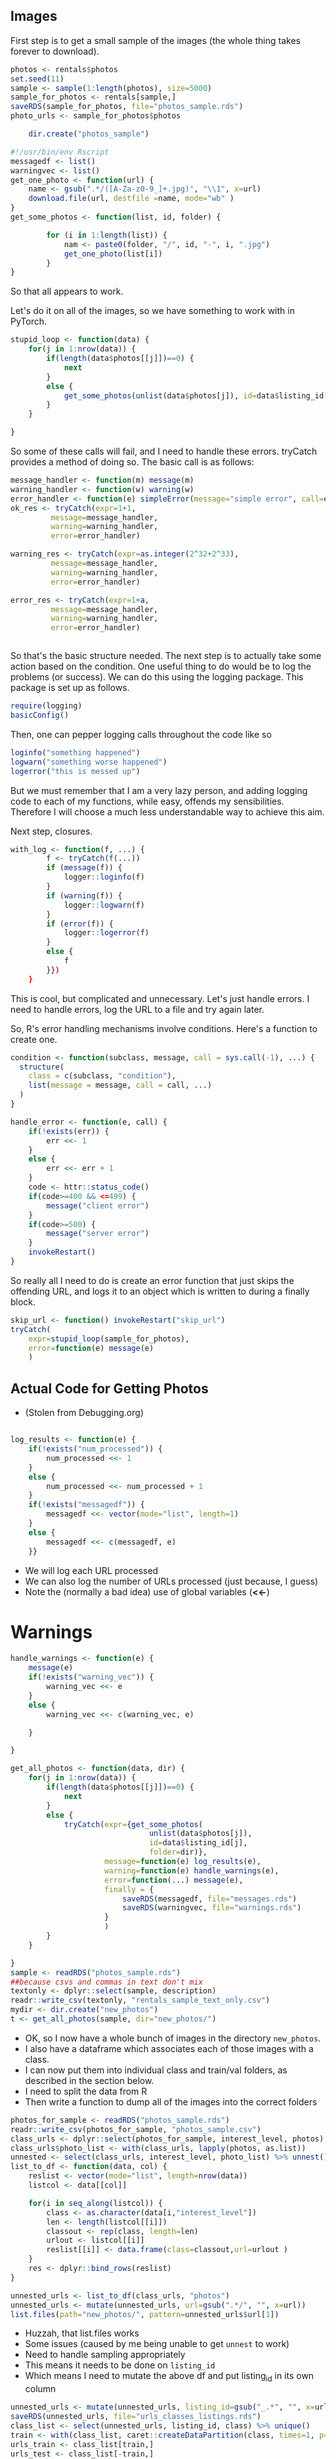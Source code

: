 #+PROPERTY: header-args:python :exports code :eval no
#+PROPERTY: header-args:R :exports code :eval no
** Images

First step is to get a small sample of the images (the whole thing takes forever to download).

#+BEGIN_SRC R :session :results none
photos <- rentals$photos
set.seed(11)
sample <- sample(1:length(photos), size=5000)
sample_for_photos <- rentals[sample,]
saveRDS(sample_for_photos, file="photos_sample.rds")
photo_urls <- sample_for_photos$photos

    dir.create("photos_sample")
#+END_SRC

#+BEGIN_SRC R :session :tangle get_photos.R
#!/usr/bin/env Rscript
messagedf <- list()
warningvec <- list()
get_one_photo <- function(url) {
    name <- gsub(".*/([A-Za-z0-9_]+.jpg)", "\\1", x=url)
    download.file(url, destfile =name, mode="wb" )
}
get_some_photos <- function(list, id, folder) {

        for (i in 1:length(list)) {
            nam <- paste0(folder, "/", id, "-", i, ".jpg")
            get_one_photo(list[i])
        }
}
#+END_SRC

#+RESULTS:

So that all appears to work.

Let's do it on all of the images, so we have something to work with in PyTorch.

#+BEGIN_SRC R :session :results none
stupid_loop <- function(data) {
    for(j in 1:nrow(data)) {
        if(length(data$photos[[j]])==0) {
            next
        }
        else {
            get_some_photos(unlist(data$photos[j]), id=data$listing_id[j], folder="photos_sample")
        }
    }

}
#+END_SRC

So some of these calls will fail, and I need to handle these errors.
tryCatch provides a method of doing so. The basic call is as follows:

#+BEGIN_SRC R :session :exports code
message_handler <- function(m) message(m)
warning_handler <- function(w) warning(w)
error_handler <- function(e) simpleError(message="simple error", call=e)
ok_res <- tryCatch(expr=1+1,
         message=message_handler,
         warning=warning_handler,
         error=error_handler)

warning_res <- tryCatch(expr=as.integer(2^32+2^33),
         message=message_handler,
         warning=warning_handler,
         error=error_handler)

error_res <- tryCatch(expr=1+a,
         message=message_handler,
         warning=warning_handler,
         error=error_handler)


#+END_SRC

So that's the basic structure needed.
The next step is to actually take some action based on the condition.
One useful thing to do would be to log the problems (or success).
We can do this using the logging package.
This package is set up as follows.
#+BEGIN_SRC R :session :results none
require(logging)
basicConfig()
#+END_SRC

Then, one can pepper logging calls throughout the code like so
#+BEGIN_SRC R :session
loginfo("something happened")
logwarn("something worse happened")
logerror("this is messed up")
#+END_SRC

But we must remember that I am a very lazy person, and adding logging code to each of my functions, while easy, offends my sensibilities. Therefore I will choose a much less understandable way to achieve this aim.

Next step, closures.

#+BEGIN_SRC R :session :results none
with_log <- function(f, ...) {
        f <- tryCatch(f(...))
        if (message(f)) {
            logger::loginfo(f)
        }
        if (warning(f)) {
            logger::logwarn(f)
        }
        if (error(f)) {
            logger::logerror(f)
        }
        else {
            f
        }})
    }

#+END_SRC

This is cool, but complicated and unnecessary. Let's just handle errors.
I need to handle errors, log the URL to a file and try again later.

So, R's error handling mechanisms involve conditions. Here's a function to create one.

#+BEGIN_SRC R :session
condition <- function(subclass, message, call = sys.call(-1), ...) {
  structure(
    class = c(subclass, "condition"),
    list(message = message, call = call, ...)
  )
}
#+END_SRC

#+RESULTS:

#+BEGIN_SRC R :session
handle_error <- function(e, call) {
    if(!exists(err)) {
        err <<- 1
    }
    else {
        err <<- err + 1
    }
    code <- httr::status_code()
    if(code>=400 && <=499) {
        message("client error")
    }
    if(code>=500) {
        message("server error")
    }
    invokeRestart()
}
#+END_SRC

So really all I need to do is create an error function that just skips the offending URL, and logs it to an object which is written to during a finally block.

#+BEGIN_SRC R :session
skip_url <- function() invokeRestart("skip_url")
tryCatch(
    expr=stupid_loop(sample_for_photos),
    error=function(e) message(e)
    )
#+END_SRC
** Actual Code for Getting Photos

- (Stolen from Debugging.org)
#+BEGIN_SRC R :session :results none :tangle get_photos.R

log_results <- function(e) {
    if(!exists("num_processed")) {
        num_processed <<- 1
    }
    else {
        num_processed <<- num_processed + 1
    }
    if(!exists("messagedf")) {
        messagedf <<- vector(mode="list", length=1)
    }
    else {
        messagedf <<- c(messagedf, e)
    }}
#+END_SRC
- We will log each URL processed
- We can also log the number of URLs processed (just because, I guess)
- Note the (normally a bad idea) use of global variables (*<<-*)

* Warnings

#+BEGIN_SRC R :session :results none :exports code :tangle get_photos.R
handle_warnings <- function(e) {
    message(e)
    if(!exists("warning_vec")) {
        warning_vec <<- e
    }
    else {
        warning_vec <<- c(warning_vec, e)

    }

}
#+END_SRC



#+BEGIN_SRC R :session :tangle get_photos.R
get_all_photos <- function(data, dir) {
    for(j in 1:nrow(data)) {
        if(length(data$photos[[j]])==0) {
            next
        }
        else {
            tryCatch(expr={get_some_photos(
                               unlist(data$photos[j]),
                               id=data$listing_id[j],
                               folder=dir)},
                     message=function(e) log_results(e),
                     warning=function(e) handle_warnings(e),
                     error=function(...) message(e),
                     finally = {
                         saveRDS(messagedf, file="messages.rds")
                         saveRDS(warningvec, file="warnings.rds")
                     }
                     )
        }
    }

}
sample <- readRDS("photos_sample.rds")
##because csvs and commas in text don't mix
textonly <- dplyr::select(sample, description)
readr::write_csv(textonly, "rentals_sample_text_only.csv")
mydir <- dir.create("new_photos")
t <- get_all_photos(sample, dir="new_photos/")
#+END_SRC

#+RESULTS:

- OK, so I now have a whole bunch of images in the directory ~new_photos~.
- I also have a dataframe which associates each of those images with a class.
- I can now put them into individual class and train/val folders, as described in the section below.
- I need to split the data from R
- Then write a function to dump all of the images into the correct folders

#+BEGIN_SRC R :session :results none
photos_for_sample <- readRDS("photos_sample.rds")
readr::write_csv(photos_for_sample, "photos_sample.csv")
class_urls <- dplyr::select(photos_for_sample, interest_level, photos)
class_urls$photo_list <- with(class_urls, lapply(photos, as.list))
unnested <- select(class_urls, interest_level, photo_list) %>% unnest()
list_to_df <- function(data, col) {
    reslist <- vector(mode="list", length=nrow(data))
    listcol <- data[[col]]

    for(i in seq_along(listcol)) {
        class <- as.character(data[i,"interest_level"])
        len <- length(listcol[[i]])
        classout <- rep(class, length=len)
        urlout <- listcol[[i]]
        reslist[[i]] <- data.frame(class=classout,url=urlout )
    }
    res <- dplyr::bind_rows(reslist)
}

unnested_urls <- list_to_df(class_urls, "photos")
unnested_urls <- mutate(unnested_urls, url=gsub(".*/", "", x=url))
list.files(path="new_photos/", pattern=unnested_urls$url[1])
#+END_SRC

- Huzzah, that list.files works
- Some issues (caused by me being unable to get ~unnest~ to work)
- Need to handle sampling appropriately
- This means it needs to be done on ~listing_id~
- Which means I need to mutate the above df and put listing_id in its own column

#+BEGIN_SRC R :session :results none
unnested_urls <- mutate(unnested_urls, listing_id=gsub("_.*", "", x=url))
saveRDS(unnested_urls, file="urls_classes_listings.rds")
class_list <- select(unnested_urls, listing_id, class) %>% unique()
train <- with(class_list, caret::createDataPartition(class, times=1, p=0.7, list=FALSE))
urls_train <- class_list[train,]
urls_test <- class_list[-train,]

unnested_train <- merge(unnested_urls, urls_train, by=c("class", "listing_id"))
unnested_train$split <- "train"
unnested_test <- merge(unnested_urls, urls_test, by=c("class", "listing_id"))
unnested_test$split <- "val"
saveRDS(unnested_train, file="train_urls.rds")
saveRDS(unnested_test, file="test_urls.rds")
#+END_SRC

- So we now have a datafrmae containing the right names for files, along with classes and listings
- The next step is to use file.copy/rename to move these to the appropriate folders
- These should be high/train and high/val etc

#+BEGIN_SRC R :session :results none
dir.create("new_photos/high")
dir.create("new_photos/high/train")
dir.create("new_photos/high/val")

dir.create("new_photos/med")
dir.create("new_photos/med/train")
dir.create("new_photos/med/val")

dir.create("new_photos/low")
dir.create("new_photos/low/train")
dir.create("new_photos/low/val")

move_photos_to_folder <- function(data) {
    classes <- with(data, unique(class))
    for (i in 1:length(classes)) {
        class_urls <- with(data, data[class==classes[i],])
        for (j in 1:nrow(class_urls)) {
            split <- class_urls$split[j]
            class <- classes[i]
            path <- paste0(class, "/", split, "/", class_urls$url[j])
            file.copy(from=class_urls$url[j], to=path)
        }


    }

}

#+END_SRC


#+BEGIN_SRC python :tangle move.py
import os
import os.path
import sys
import csv
import argparse
parser = argparse.ArgumentParser()
parser.add_argument("file")
parser.add_argument("directory")
args = parser.parse_args()
print(args.directory)
with open(args.file) as data:
    os.chdir(args.directory)
    myread = csv.reader(data, delimiter=',')
    next(myread, None) #skip header
    for row in myread:
        lev,listing,url,split = row
        destpath = "/".join([os.getcwd(),lev, split, url])
        srcpath = "/".join([os.getcwd(), url])
        if os.path.exists(srcpath):
            os.rename(src=srcpath, dst=destpath)
        else:
            print("It does not exists (in this directory)")
            pass


#+END_SRC


- Wow, that's a hell of a lot easier than it would have been with R.
- I also learned (a really small amount) about the ~argparse~ module, which I believe has a clone in R
- I should consider straight-up Python for a lot of this work in future


#+BEGIN_SRC python :tangle asteroid_test.py
import gym
env = gym.make('Asteroids-v0')
for i_episode in range(20):
    observation = env.reset()
    for t in range(100):
        env.render()
        print(observation)
        action = env.action_space.sample()
        observation, reward, done, info = env.step(action)
        if done:
            print("Episode finished after {} timesteps".format(t+1))
            break
#+END_SRC



#+BEGIN_SRC

#+END_SRC
* PyTorch

- So I managed to get around 10K worth of images.
- This is good enough to start testing with.
- I plan to use PyTorch, as it appears to work with my GPU and because I liked Torch's syntax.

#+BEGIN_SRC python :session
import torch as th
import torchvision as tv
#+END_SRC
- This works, indicating that the packages are installed.

- Tensors are like ndarrays (which are like matrices)

- They can be used on GPUs to accelerate computation

#+BEGIN_SRC python :session
x = th.Tensor(5, 3)
print(x)
#+END_SRC

#+RESULTS:

- Random tensor

#+BEGIN_SRC python :session :results output
y = th.rand(5, 3)
print(y)
#+END_SRC

#+RESULTS:
:
: 0.7230  0.6188  0.2749
:  0.0346  0.8760  0.8594
:  0.3078  0.8875  0.3584
:  0.8441  0.3608  0.9202
:  0.1699  0.1945  0.2956
: [torch.FloatTensor of size 5x3]

#+BEGIN_SRC python :session :results output
print(y.size())

#+END_SRC

#+RESULTS:
: torch.Size([5, 3])

#+BEGIN_SRC python :session :results output
print(x+y)
#+END_SRC

#+RESULTS:
: -1.7168e+17  6.1880e-01  2.7489e-01
:  3.4601e-02  8.7604e-01  8.5941e-01
:  3.0783e-01  8.8750e-01  3.5845e-01
:  8.4413e-01  3.6083e-01  9.2018e-01
:  1.6988e-01  1.9452e-01  2.9561e-01
: [torch.FloatTensor of size 5x3]

#+BEGIN_SRC python :session :results output
print(th.add(x, y))
#+END_SRC

#+RESULTS:
: -1.7168e+17  6.1880e-01  2.7489e-01
:  3.4601e-02  8.7604e-01  8.5941e-01
:  3.0783e-01  8.8750e-01  3.5845e-01
:  8.4413e-01  3.6083e-01  9.2018e-01
:  1.6988e-01  1.9452e-01  2.9561e-01
: [torch.FloatTensor of size 5x3]

- We can assign an output tensor for the result
#+BEGIN_SRC python :session :results output
result = th.Tensor(5, 3)
th.add(x, y, out=result)
print(result)
#+END_SRC

#+RESULTS:
#+begin_example

-1.7168e+17  6.1880e-01  2.7489e-01
 3.4601e-02  8.7604e-01  8.5941e-01
 3.0783e-01  8.8750e-01  3.5845e-01
 8.4413e-01  3.6083e-01  9.2018e-01
 1.6988e-01  1.9452e-01  2.9561e-01
[torch.FloatTensor of size 5x3]
-1.7168e+17  6.1880e-01  2.7489e-01
 3.4601e-02  8.7604e-01  8.5941e-01
 3.0783e-01  8.8750e-01  3.5845e-01
 8.4413e-01  3.6083e-01  9.2018e-01
 1.6988e-01  1.9452e-01  2.9561e-01
[torch.FloatTensor of size 5x3]
#+end_example

We can also do in-place addition

#+BEGIN_SRC python :session :results output
y.add_(x)
print(y)
#+END_SRC

#+RESULTS:
#+begin_example
-1.7168e+17  6.1880e-01  2.7489e-01
 3.4601e-02  8.7604e-01  8.5941e-01
 3.0783e-01  8.8750e-01  3.5845e-01
 8.4413e-01  3.6083e-01  9.2018e-01
 1.6988e-01  1.9452e-01  2.9561e-01
[torch.FloatTensor of size 5x3]
-1.7168e+17  6.1880e-01  2.7489e-01
 3.4601e-02  8.7604e-01  8.5941e-01
 3.0783e-01  8.8750e-01  3.5845e-01
 8.4413e-01  3.6083e-01  9.2018e-01
 1.6988e-01  1.9452e-01  2.9561e-01
[torch.FloatTensor of size 5x3]
#+end_example

- In place ops are designated with an underscore.

- Standard numpy indexing

#+BEGIN_SRC python :session :results output
print(x[:,1])
#+END_SRC

#+RESULTS:
: 1.00000e-41 *
:   4.5736
:   0.0000
:   0.0000
:   0.0067
:   0.0000
: [torch.FloatTensor of size 5]

- Not 1-indexed, which confused me for a little while.

*** Converting To and From Numpy

#+BEGIN_SRC python :session :results output
a = th.ones(5)
print(a)
#+END_SRC

#+RESULTS:
:
: 1
:  1
:  1
:  1
:  1
: [torch.FloatTensor of size 5]

: o

#+BEGIN_SRC python :session :results output
b = a.numpy()
print(b)
#+END_SRC

#+RESULTS:
:
: [ 1.  1.  1.  1.  1.]

#+BEGIN_SRC python :session
import numpy as np
a = np.ones(5)
b = th.from_numpy(a)
np.add(a, 1, out=a)
print(a)
print(b)
#+END_SRC

#+RESULTS:
| 2 | 2 | 2 | 2 | 2 |

*** Cuda Tensors

#+BEGIN_SRC python :session :results output
if th.cuda.is_available():
    x = x.cuda()
    y = y.cuda()
    x + y
#+END_SRC

#+RESULTS:

- I need to log in again to activate nvidia.
- This can be toggled using the following command

#+BEGIN_SRC sh :eval false
sudo nvidia-settings
#+END_SRC

** Autograd

#+BEGIN_SRC python :session
from torch.autograd import Variable
x = Variable(th.ones(2, 2), requires_grad=True)
#+END_SRC

#+RESULTS:

#+BEGIN_SRC python :session :results output
y = x + 2
print(y)
#+END_SRC

#+RESULTS:
:
: Variable containing:
:  3  3
:  3  3
: [torch.FloatTensor of size 2x2]

- *y* has a creator because it was created by an operation
#+BEGIN_SRC python :session :results output
print(y.creator)
#+END_SRC

#+RESULTS:
: <torch.autograd._functions.basic_ops.AddConstant object at 0x7f7eb12ed4c8>

#+BEGIN_SRC python :session
z = y * y * 3
out = z.mean()
print(z, out)
#+END_SRC

#+RESULTS:
: Variable containing:
:  27  27
:  27  27
: [torch.FloatTensor of size 2x2]

#+BEGIN_SRC python :session
out.backward(retain_variables=True)
#+END_SRC

#+RESULTS:

#+BEGIN_SRC python :session :results output
x = th.randn(3)
x = Variable(x, requires_grad=True)
y = x * 2
while y.data.norm() < 1000:
    y = y * 2

print(y)
#+END_SRC

#+RESULTS:
:
: >>> >>> ... ... >>> Variable containing:
: -1079.9720
:  -240.9234
:  -451.8607
: [torch.FloatTensor of size 3]

#+BEGIN_SRC python :session :results output
gradients = th.FloatTensor([0.1, 1.0, 0.0001])
y.backward(gradients)
print(x.grad)
#+END_SRC

#+RESULTS:
:
: >>> Variable containing:
:   51.2000
:  512.0000
:    0.0512
: [torch.FloatTensor of size 3]


#+BEGIN_SRC python :session :tangle net.py
import torch
from torch.autograd import Variable
import torch.nn as nn
import torch.nn.functional as F

class Net(nn.Module):


    def __init__(self):
        super(Net, self).__init__()
        #1 input channel, 6 output channels, 5*5 square convolution
        self.conv1 = nn.Conv2d(1, 6, 5)
        self.conv2 = nn.Conv2d(6, 16, 5)
        self.fc1 = nn.Linear(16*5*5, 120)
        self.fc2 = nn.Linear(120, 84)
        self.fc3 = nn.Linear(84, 10)


    def forward(self, x):
        #max pool over (2, 2) window
        x = F.max_pool2d(F.relu(self.conv1(x)), (2, 2))
        #if square mat then only specify a single number
        x = F.max_pool2d(F.relu(self.conv2(x)), 2)
        x = x.view(-1, self.num_flat_features(x))
        x = F.relu(self.fc1(x))
        x = F.relu(self.fc2(x))
        x = self.fc3(x)
        return x

    def num_flat_features(self, x):
        size = x.size()[1:] #everything except the batch dimension
        num_features = 1
        for s in size:
            num_features *= s
        return num_features


net = Net()
print(net)
#+END_SRC

#+RESULTS:

We can return the learnable parameters using the following

#+BEGIN_SRC python :session :results output
params = list(net.parameters())
print(len(params))
print(params[0].size())

#+END_SRC

#+RESULTS:
:
: 10
: torch.Size([6, 1, 5, 5])

- We input an autograd.Variable to forward, and it returns the same

#+BEGIN_SRC python :session :results output :tangle net.py
input = Variable(torch.randn(1, 1, 32, 32))
out = net(input)
print(out)
#+END_SRC

#+RESULTS:
#+begin_example

Traceback (most recent call last):
  File "<stdin>", line 1, in <module>
  File "/usr/local/lib/python3.5/dist-packages/torch/nn/modules/module.py", line 202, in __call__
    result = self.forward(*input, **kwargs)
  File "/usr/local/lib/python3.5/dist-packages/torch/nn/modules/module.py", line 65, in forward
    raise NotImplementedError
NotImplementedError
Traceback (most recent call last):
  File "<stdin>", line 1, in <module>
NameError: name 'out' is not defined
#+end_example


- This is not working, let's try some test code to see if that works.

#+BEGIN_SRC python :session :tangle test.py
import torch
import torch.nn.functional as nn
import torch.autograd as autograd
import torch.optim as optim
import numpy as np
from torch.autograd import Variable


mnist = input_data.read_data_sets('../MNIST_data', one_hot=True)
mb_size = 64
Z_dim = 100
X_dim = mnist.train.images.shape[1]
y_dim = mnist.train.labels.shape[1]
h_dim = 128
lr = 1e-3


#+END_SRC

#+RESULTS:

#+BEGIN_SRC python :session :tangle testnet.py
from __future__ import print_function
import argparse
import torch
import torch.nn as nn
import torch.nn.functional as F
import torch.optim as optim
from torchvision import datasets, transforms
from torch.autograd import Variable
class Net(nn.Module):
    def __init__(self):
        super(Net, self).__init__()
        self.conv1 = nn.Conv2d(1, 10, kernel_size=5)
        self.conv2 = nn.Conv2d(10, 20, kernel_size=5)
        self.conv2_drop = nn.Dropout2d()
        self.fc1 = nn.Linear(320, 50)
        self.fc2 = nn.Linear(50, 10)

    def forward(self, x):
        x = F.relu(F.max_pool2d(self.conv1(x), 2))
        x = F.relu(F.max_pool2d(self.conv2_drop(self.conv2(x)), 2))
        x = x.view(-1, 320)
        x = F.relu(self.fc1(x))
        x = F.dropout(x, training=self.training)
        x = self.fc2(x)
        return F.log_softmax(x)

mod = Net()
print(mod)

#+END_SRC

#+RESULTS:


- To zero out buffers and backprops, use the following:

#+BEGIN_SRC python :session :results output
net.zero_grad()
out.backward(torch.randn(1,10))
#+END_SRC

#+RESULTS:
:
: Traceback (most recent call last):
:   File "<stdin>", line 1, in <module>
: NameError: name 'out' is not defined

** Loss Functions

- Several different loss functions available.

#+BEGIN_SRC python :session :tangle net.py
output = net(input)
target = Variable(torch.range(1, 10))
criterion = nn.MSELoss()
loss = criterion(output, target)
print(loss)
#+END_SRC

next, we call loss.backward, and look at the bias gradients, before and after

#+BEGIN_SRC python :session :tangle net.py
net.zero_grad()
print("conv.bias.grad before backward")
print(net.conv1.bias.grad)
loss.backward()
print("conv.bias.grad after backward")
print(net.conv1.bias.grad)
#+END_SRC

** Updating Weights

- Simplest learning rule is called Stochastic Gradient Descent.

Can be implemented with the following code

#+BEGIN_SRC python :session :tangle net.py
learning_rate = 0.0001
for f in net.parameters():
    f.data.sub_(f.grad.data * learning_rate)
#+END_SRC

#+RESULTS:


There is a package available that includes lots of different optimisation methods.

#+BEGIN_SRC python :tangle net.py
import torch.optim as optim
optimiser = optim.SGD(net.parameters(), lr=0.01)

optimiser.zero_grad()
output = net(input)
loss = criterion(output, target)
loss.backward()
optimiser.step()
#+END_SRC

#+RESULTS:

** Policy Gradients for ATARI Pong

#+BEGIN_SRC python :tangle pg-pong.py
import numpy as np
import pickle as pickle
import gym

#hyperparameters
H = 200 #hidden neurons
batch_size = 10
learning_rate = 1e-4
gamma = 0.99 #discount factor for reward
decay_rate = 0.99 #decay factor for RMSprop leaky sum of grad^2
resume = False
render = False

D = 80 * 80 #input dim, 80x80 grid
if resume:
    model = pickle.load(open('save.p', 'rb'))
else:
    model = {}
    model['W1'] = np.random.randn(H, D)/ np.sqrt(D)
    model['W2'] = np.random.randn(H) / np.sqrt(H)

grad_buffer = {k : np.zeros_like(v) for k, v in model.items()}
rmsprop_cache = {k : np.zeros_like(v) for k,v in model.items()}

def sigmoid(x):
    return 1.0 / (1.0 + np.exp(-x))

def prepro(I):
    """prepro 210x160x3 uint8 frame into 6400 (80x80) 1d float vector"""
    I = I[35:195] #crop
    I = I[::2, ::2, 0] #downsample by factor of 2
    I[I == 144] = 0 #erase background
    I[ I == 109] = 0 #erase background type 2
    I[I != 0] = 1 #everything esle (paddles, ball) just set to 1
    return I.astype(np.float).ravel()

def discount_rewards(r):
    """Take a 1D float array of rewards and compute discounted rewards"""
    discounted_r = np.zeros_like(r)
    running_add = 0
    for t in reversed(range(0, r.size)):
        if r[t] != 0: running_add = 0 #reset the sum, since this was a game boundary
        running_add = running_add * gamma + r[t]
        discounted_r[t] = running_add
    return discounted_r

def policy_forward(x):
    h = np.dot(model['W1'], x)
    h[h<0] = 0 #ReLU
    logp = np.dot(model['W2'], h)
    p = sigmoid(logp)
    return p, h #return prob of taking action 2, and hidden state

def policy_backward(eph, epdlogp):
    """backward pass. (eph is array of intermediate hidden states)"""
    dW2 = np.dot(eph.T, epdlogp).ravel()
    dh = np.outer(epdlogp, model['W2'])
    dh[eph<=0] = 0 #backrpop relu
    dW1 = np.dot(dh.T, epx)
    return {'W1':dW1, 'W2':dW2}

env = gym.make('Pong-v0')
observation = env.reset()
prev_x = None
xs,hs,dlogps,drs = [], [], [], []
running_reward = None
reward_sum = 0
episode_number = 0
while True:
    if render: env.render()


    cur_x = prepro(observation)
    x = cur_x - prev_x if prev_x is not None else np.zeros(D)
    prev_x = cur_x
    #forward the policy network and sample an action from the returned probability
    aprob, h = policy_forward(x)
    action = 2 if np.random.uniform() < aprob else 3

    #record various intermediates for backprop later
    xs.append(x) #observation
    hs.append(h) #hidden state
    y = 1 if action == 2 else 0 # a fake label
    dlogps.append(y - aprob) #grad to encourage the action that was taken to be taken
    observation, reward, done, info = env.step(action)
    reward_sum += reward

    drs.append(reward)
    if done:
        episode_number +=1

        #stack together all inputs, hiddens gradients and rewards
        epx = np.vstack(xs)
        eph = np.vstack(hs)
        epdlogp = np.vstack(dlogps)
        epr = np.vstack(drs)
        xs,hs,dlogps,drs = [], [], [], []

        #computed discounted rewards backwards through time
        discounted_epr = discount_rewards(epr)
        #standardise to be unit normal
        discounted_epr -= np.mean(discounted_epr)
        discounted_epr /= np.std(discounted_epr)

        epdlogp *= discounted_epr
        grad = policy_backward(eph, epdlogp)
        for k in model: grad_buffer[k] += grad[k]

        #performs parameters update every batch_size
        if episode_number % batch_size == 0:
            for k,v in model.items():
                g = grad_buffer[k]
                rmsprop_cache[k] = decay_rate * rmsprop_cache[k] + (1 - decay_rate) * g**2
                model[k] += learning_rate * g / np.sqrt(rmsprop_cache[k] + 1e5)
                grad_buffer[k] = np.zeros_like(v)

        running_reward = reward_sum if running_reward is None else running_reward * 0.99 + reward_sum * 0.01
        print('resetting enb. episode reward total was %f. Running mean %f' % (reward_sum, running_reward))
        if episode_number % 100 == 0: pickle.dump(model, open('save.p', 'wb'))
        reward_sum = 0
        observation = env.reset()
        prev_x = None
    if reward !=0:
        print('ep %d: game finished, reward: %f' %
              (episode_number, reward))

#+END_SRC
** Datasets

- torchvision is the package used for this.

#+BEGIN_SRC python :tangle cifar10.py
import torch
import torchvision
import torchvision.transforms as transforms
#+END_SRC

#+RESULTS:

#+BEGIN_SRC python :tangle cifar10.py
transform = transforms.Compose(
    [transforms.ToTensor(),
     transforms.Normalize((0.5, 0.5, 0.5), (0.5, 0.5, 0.5))]

)

trainset = torchvision.datasets.CIFAR10(root='./data', train=True,
                                        download=True, transform=transform)

trainloader = torch.utils.data.DataLoader(trainset, batch_size=4,
                                          shuffle=True, num_workers=2)

testset = torchvision.datasets.CIFAR10(root='./data', train=False,
                                        download=True, transform=transform)

testloader = torch.utils.data.DataLoader(trainset, batch_size=4,
                                          shuffle=True, num_workers=2)

classes = ('plane', 'car', 'bird', 'cat', 'deer', 'dog', 'frog', 'horse', 'ship', 'truck')
#+END_SRC

#+BEGIN_SRC python :tangle cifar10.py
import matplotlib.pyplot as pyplot
import numpy as np

def imshow(img):
    img = img / 2 + 0.5
    npimg = img.numpy()
    pyplot.imshow(np.transpose(npimg, (1, 2, 0)))

dataiter = iter(trainloader)
images, labels = dataiter.next()

imshow(torchvision.utils.make_grid(images))

print(' '.join('%5s' % classes[labels[j]] for j in range(4)))
#+END_SRC


#+BEGIN_SRC python :tangle cifar10.py
from torch.autograd import Variable
import torch.nn as nn
import torch.nn.functional as F

class Net(nn.Module):
    def __init__(self):
        super(Net, self).__init__()
        self.conv1 = nn.Conv2d(3, 48, 5)
        self.pool = nn.MaxPool2d(2, 2)
        self.conv2 = nn.Conv2d(48, 16, 5)
        self.fc1 = nn.Linear(16*5*5, 120)
        self.fc2 = nn.Linear(120, 84)
        self.fc3 = nn.Linear(84,10)

    def forward(self, x):
        x = self.pool(F.relu(self.conv1(x)))
        x = self.pool(F.relu(self.conv2(x)))
        x = x.view(-1, 16 * 5 * 5)
        x = F.relu(self.fc1(x))
        x = F.relu(self.fc2(x))
        x = self.fc3(x)
        return x

net = Net()
net.cuda()
#+END_SRC


#+BEGIN_SRC python :tangle cifar10.py
import torch.optim as optim
criterion = nn.CrossEntropyLoss()
optimiser = optim.SGD(net.parameters(), lr=0.001, momentum=0.9)
#+END_SRC

#+BEGIN_SRC python :tangle cifar10.py
for epoch in range(50):

    running_loss = 0.0
    for i, data in enumerate(trainloader, 0):
        inputs, labels = data
        inputs, labels = Variable(inputs.cuda()), Variable(labels.cuda())
        optimiser.zero_grad()

        outputs = net(inputs)
        loss = criterion(outputs, labels)
        loss.backward()
        optimiser.step()

        running_loss += loss.data[0]
        if i % 2000 == 1999:
            print('[%d, %5d] loss: %3f' %
                  (epoch + 1, i + 1, running_loss/2000))
            running_loss = 0.0
print("Finished Training")

#+END_SRC

#+BEGIN_SRC python :tangle cifar10.py
correct = 0
total = 0
for data in testloader:
    images, labels = data
    outputs = net(Variable(images.cuda()))
    _, predicted = torch.max(outputs.data, 1)
    total += labels.size(0)
    correct += (predicted == labels.cuda()).sum()

print("Accuracy of the network on the 10000 test images: %d %%" % (100 * correct/total))

#+END_SRC

- So assuming this is better than chance, let's examine which classes were the easiest to predict.

#+BEGIN_SRC python :tangle cifar10.py
class_correct = list(0. for i in range(10))
class_total = list(0. for i in range(10))
for data in testloader:
    images,labels = data
    outputs = net(Variable(images.cuda()))
    _, predicted = torch.max(outputs.data, 1)
    c = (predicted==labels.cuda()).squeeze()
    for i in range(4):
        label = labels[i]
        class_correct[label] += c[i]
        class_total[label] += 1

for i in range(10):
    print("Accuracy of %5s : %2d %%" % (
        classes[i], 100 * class_correct[i]/class_total[i]))

#+END_SRC

** Loading Data

The transfer learning tutorial ([[http://pytorch.org/tutorials/beginner/transfer_learning_tutorial.html][here]]) gives some sense of how to load data into pytorch.

- The folder structure is as follows

#+BEGIN_SRC sh :results output
ls hymenoptera_data
#+END_SRC

#+RESULTS:
: train
: val

- We can see that data is divided into train and test folders.

#+BEGIN_SRC sh :results output
ls hymenoptera_data/train
#+END_SRC

#+RESULTS:
: ants
: bees

- We can additionally see that the train/val folders are further subdivided into ants and bees (the classes to train against)

#+BEGIN_SRC sh :results output
ls hymenoptera_data/train/ants |head
#+END_SRC

#+RESULTS:
#+begin_example
0013035.jpg
1030023514_aad5c608f9.jpg
1095476100_3906d8afde.jpg
1099452230_d1949d3250.jpg
116570827_e9c126745d.jpg
1225872729_6f0856588f.jpg
1262877379_64fcada201.jpg
1269756697_0bce92cdab.jpg
1286984635_5119e80de1.jpg
132478121_2a430adea2.jpg
#+end_example

- And within each of these folders are the actual images to train against.

The data loading code itself is below.

#+BEGIN_SRC python :tangle load_data.py
import torch
import torch.nn as nn
import torch.optim as optim
from torch.autograd import Variable
import numpy as np
import torchvision
from torchvision import datasets, models, transforms
import matplotlib.pyplot as plt
import time
import copy
import os

data_transforms = {
    'train': transforms.Compose([
        transforms.RandomSizedCrop(224),
        transforms.RandomHorizontalFlip(),
        transforms.ToTensor(),
        transforms.Normalize([0.485, 0.456, 0.406], [0.229, 0.224, 0.225])

    ]),
    'val': transforms.Compose([
        transforms.Scale(256),
        transforms.CenterCrop(224),
        transforms.ToTensor(),
        transforms.Normalize([0.485, 0.456, 0.406], [0.229, 0.224, 0.225])

    ]),

}
data_dir = 'hymenoptera_data'
dsets = { x: datasets.ImageFolder(os.path.join(data_dir, x), x) for x in ['train', 'val']}

dset_loaders = {x: torch.utils.data.DataLoader(dsets[x], batch_size=4,
                                               shuffle=True, num_workers=4)
                for x in ['train', 'val']}
dset_sizes = {x: len(dsets[x]) for x in ['train', 'val']}
dset_classes = dsets['train'].classes
#+END_SRC



Ok, this code is pretty annoying and over-complicated.
Addendum: this code above actually does a lot more than the code in my examples below.

Most notably, its lazy which means that we read the images on demand, which facilitates the mini-batch style of programming that tends to be used with these models.
#+BEGIN_SRC python
from scipy import misc
test = misc.imread("new_photos/high/train/6813074_14131e6d689be42a008e3a288a42fcb3.jpg")
#+END_SRC

This does the job of creating a array from the image pixels.

#+BEGIN_SRC python :tangle load.py
from scipy import misc
import os as os
targets = ["low", "medium", "high"]
paths = []
for x in targets:
    paths.append(os.path.join("new_photos", x))
fullpath = []
imgs =[]
for x in paths:
    fullpath.append(os.path.join(x, "train"))

for each in fullpath:
    imglist = os.listdir(each)
    for img in imglist:
        try:
            imgs.append(misc.imread(os.path.join(each, img)))
        except Exception as e:
            pass



#+END_SRC

#+BEGIN_SRC python :tangle rent_pred.py
import torch
from torch.autograd import Variable
import torch.nn as nn
import torch.nn.functional as F
import torchvision.datasets as datasets
from torchvision import models, transforms
import os as os
from PIL import ImageFile
ImageFile.LOAD_TRUNCATED_IMAGES = True
transform = {
    'train': transforms.Compose([
        transforms.CenterCrop(128),
        transforms.ToTensor(),
        transforms.Normalize(
            (0.5, 0.5, 0.5),
            (0.5, 0.5, 0.5))]),
    'val': transforms.Compose([
        transforms.CenterCrop(128),
        transforms.ToTensor(),
        transforms.Normalize(
            (0.5, 0.5, 0.5),
            (0.5, 0.5, 0.5))])}


# data_transforms = {
    #     'train': transforms.Compose([
    #         transforms.RandomSizedCrop(224),
    #         transforms.RandomHorizontalFlip(),
    #         transforms.ToTensor(),
    #         transforms.Normalize([0.485, 0.456, 0.406], [0.229, 0.224, 0.225])
    #     ]),
    #     'val': transforms.Compose([
    #         transforms.Scale(256),
    #         transforms.CenterCrop(224),

    #         transforms.ToTensor(),
    #         transforms.Normalize([0.485, 0.456, 0.406], [0.229, 0.224, 0.225])
    #     ]),
    # }
data_dir = 'new_photos'
dsets = { x: datasets.ImageFolder(os.path.join(data_dir, x), transform[x]) for x in ['train', 'val']}

dset_loaders = {x: torch.utils.data.DataLoader(dsets[x], batch_size=6,
                                               shuffle=True, num_workers=4)
                                for x in ['train', 'val']}
dset_sizes = {x: len(dsets[x]) for x in ['train', 'val']}
dset_classes = dsets['train'].classes



#+END_SRC

#+BEGIN_SRC python :tangle rent_pred.py
class Net(nn.Module):
    def __init__(self):
        super(Net, self).__init__()
        self.conv1 = nn.Conv2d(3, 48, 5)
        self.pool = nn.MaxPool2d(2, 2)
        self.conv2 = nn.Conv2d(48, 64, 5)
        self.conv3 = nn.Dropout2d()
        self.fc1 = nn.Linear(64*29*29, 300)
        self.fc2 = nn.Linear(300, 120)
        self.fc3 = nn.Linear(120,3)

    def forward(self, x):
        x = self.pool(F.relu(self.conv1(x)))
        x = self.pool(F.relu(self.conv2(x)))
        x = x.view(-1, 64 * 29 * 29) #-1 ignores the minibatch
        x = F.dropout(x, training=self.training)
        x = F.relu(self.fc1(x))
        x = F.relu(self.fc2(x))
        x = self.fc3(x)
        return x

net = Net()
net.cuda()

#+END_SRC

#+BEGIN_SRC python
class Net(nn.Module):


    def __init__(self):
        super(Net, self).__init__()
        #1 input channel, 6 output channels, 5*5 square convolution
        self.conv1 = nn.Conv2d(3, 48, 5)
        self.conv2 = nn.Conv2d(48, 120, 5)
        self.fc1 = nn.Linear(120*5*5, 600)
        self.fc1 = nn.Dropout()
        self.fc2 = nn.Linear(600, 600)
        self.fc3 = nn.Linear(600, 3)


    def forward(self, x):
        #max pool over (2, 2) window
        x = F.max_pool2d(F.relu(self.conv1(x)), (2, 2))
        #if square mat then only specify a single number
        x = F.max_pool2d(F.relu(self.conv2(x)), 2)
        x = x.view(-1, self.num_flat_features(x))
        x = F.relu(self.fc1(x))
        x = F.relu(self.fc2(x))
        x = self.fc3(x)
        return x

    def num_flat_features(self, x):
        size = x.size()[1:] #everything except the batch dimension
        num_features = 1
        for s in size:
            num_features *= s
        return num_features


net = Net().cuda()
print(net)
#+END_SRC

** Neural Nets in Practice
- Minibatch size appears to be important
- Learnng rate is also important
- I need to read more of the Bengio book, as a lot of this appears to be covered


#+BEGIN_SRC python :tangle rent_pred.py
import torch.optim as optim
import datetime
criterion = nn.CrossEntropyLoss()
optimiser = optim.SGD(net.parameters(), lr=0.01, momentum=0.9)
phase = ['train', 'val']
tr = dset_loaders['train']
for epoch in range(10):
    running_loss = 0.0
    running_corrects = 0
    for i, data in enumerate(tr, 0):
        # get the inputs
        inputs, labels = data
        inputs, labels = Variable(inputs.cuda()), Variable(labels.cuda())
        optimiser.zero_grad()
        outputs = net(inputs)
        loss = criterion(outputs, labels)
        _, preds = torch.max(outputs.data, 1)
        loss.backward()
        optimiser.step()
        running_loss += loss.data[0]
        running_corrects += torch.sum(preds == labels.data)
    phase = 'train'
    epoch_loss = running_loss / dset_sizes['train']
    epoch_acc = running_corrects / dset_sizes['train']
    print('{} Loss: {:.4f} Acc: {:.4f}'.format(
                phase, epoch_loss, epoch_acc))
    dtime = str(datetime.datetime.now())
    outfilename = 'train' + "_" + str(epoch) +  "_" + dtime + ".tar"
    torch.save(net.state_dict(), outfilename)
print("Finished Training")
val = dset_loaders['val']
for epoch in range(5):
    val_loss = 0.0
    val_corrects = 0
    for i, data in enumerate(val, 0):
        inputs, labels = data
        inputs, labels = Variable(inputs.cuda()), Variable(labels.cuda())
        outputs = net(inputs)
        loss = criterion(outputs, labels)
        _, preds = torch.max(outputs.data, 1)
        val_loss += loss.data[0]
        val_corrects += torch.sum(preds == labels.data)
        phase = 'val'
    val_epoch_loss = val_loss / dset_sizes['val']
    val_epoch_acc = val_corrects / dset_sizes['val']
    print('{} Loss: {:.4f}  Acc: {:.4f}'.format(
            phase, val_epoch_loss, val_epoch_acc))
print("Finished validation set")
#+END_SRC

So, I was getting failures, so simplifying the problem to debug errors.
Still failures, even with the try block. I don't seem to be able to capture library errors (maybe I'm not using the right syntax?)
Anyway, the problem actually lies in the image files themselves, as there are some which have zero bytes (presumably failed downloads).
These need to be removed before I can use the model.

It's probably just easier to remove these in a separate script.

- So this now runs.

Unfortunately, it appears that it sucks as a neural net.
The loss is zig-zagging

loss is 0.7628176212310791
train Loss: 0.0001 Acc: 0.0006
loss is 0.9246833920478821
train Loss: 0.0001 Acc: 0.0005
loss is 0.556501567363739
train Loss: 0.0000 Acc: 0.0006
loss is 1.046607494354248
train Loss: 0.0001 Acc: 0.0004
loss is 0.8465149402618408
train Loss: 0.0001 Acc: 0.0005
Finished Training

- Yup, we can say that this sucks consistently.
- This is presumably because the images themselves are not particularly predictive
- Getting from pixels to interest is apparently difficult
- A number of approaches can be tried:
  - make the net deeper, add extra convolutions and layers
  - Use an LSTM to build models for each property (i.e. actually solve the kaggle problem)
  - Use the images with an autencoder to output features which can be used in a different model.

train Loss: 0.1612 Acc: 0.6744
loss is 1.6292909383773804
train Loss: 0.1355 Acc: 0.6750
loss is 0.8023977279663086
train Loss: 0.1353 Acc: 0.6750
loss is 0.820710301399231
train Loss: 0.1353 Acc: 0.6750
loss is 0.7990387678146362
train Loss: 0.1353 Acc: 0.6750
Finished Training

- OTOH, maybe I just wasn't calculating accuracy accurately ;)

- This is actually pretty reasonable

- The real test is how it does on the validation data, however.

#+BEGIN_SRC sh :eval no
python rend_pred.py
#+END_SRC

#+RESULTS:
train Loss: 0.1589 Acc: 0.6720
train Loss: 0.1354 Acc: 0.6750
train Loss: 0.1353 Acc: 0.6750
train Loss: 0.1352 Acc: 0.6750
train Loss: 0.1353 Acc: 0.6750
Finished Training
val Loss: 0.0002  Acc: 0.0000
val Loss: 0.0001  Acc: 0.0002
val Loss: 0.0001  Acc: 0.0002
val Loss: 0.0004  Acc: 0.0000
val Loss: 0.0002  Acc: 0.0000
Finished validation set


- So maybe it does suck, or maybe I'm just not running the predictions correctly
- I probably need to save the model and interrogate it later




#+BEGIN_SRC python
data_dir = 'new_photos'
empty =[]
files = [file for file in glob.glob(data_dir + '/**/*.jpg', recursive=True)]
for myfile in files:
     if os.path.isfile(myfile):
                if os.path.getsize(myfile)==0:
                    empty.append(myfile)

for emptyfile in empty:
    os.remove(emptyfile)
#+END_SRC

This was actually pretty easy, at least once I found out that recursive globbing has been added in Python3.5, which at least jusitfies my use of it.

#+BEGIN_SRC python
import torch.optim as optim
criterion = nn.CrossEntropyLoss()
optimiser = optim.SGD(model.parameters(), lr=0.001, momentum=0.9)
num_epochs = 25

for epoch in range(num_epochs):
        print('Epoch {}/{}'.format(epoch, num_epochs - 1))
        print('-' * 10)

        # Each epoch has a training and validation phase
        for phase in ['train', 'val']:
            if phase == 'train':
                model.train(True)  # Set model to training mode
            else:
                model.train(False)  # Set model to evaluate mode

            running_loss = 0.0
            running_corrects = 0

            # Iterate over data.
            print(phase)
            for data in dset_loaders[phase]:

                # get the inputs
                inputs, labels = data

                # wrap them in Variable
                if use_gpu:
                    inputs, labels = Variable(inputs.cuda()), \
                        Variable(labels.cuda())
                else:
                    inputs, labels = Variable(inputs), Variable(labels)

                # zero the parameter gradients
                optimizer.zero_grad()

                # forward
                outputs = model(inputs)
                _, preds = torch.max(outputs.data, 1)
                loss = criterion(outputs, labels)

                # backward + optimize only if in training phase
                if phase == 'train':
                    loss.backward()
                    optimizer.step()

                # statistics
                running_loss += loss.data[0]
                running_corrects += torch.sum(preds == labels.data)

            epoch_loss = running_loss / dset_sizes[phase]
            epoch_acc = running_corrects / dset_sizes[phase]

            print('{} Loss: {:.4f} Acc: {:.4f}'.format(
                phase, epoch_loss, epoch_acc))

            # deep copy the model
            if phase == 'val' and epoch_acc > best_acc:
                best_acc = epoch_acc
                best_model = copy.deepcopy(model)

        print()

        time_elapsed = time.time() - since
        print('Training complete in {:.0f}m {:.0f}s'.format(
                time_elapsed // 60, time_elapsed % 60))
        print('Best val Acc: {:4f}'.format(best_acc))
        torch.save()
#+END_SRC


#+BEGIN_SRC python
import torch.utils.data as data_utils

train = data_utils.TensorDataset(features, targets)
train_loader = data_utils.DataLoader(train, batch_size=50, shuffle=True)
#+END_SRC

#+BEGIN_SRC python :tangle load_data.py
def imshow(inp, title=None):
    """Imshow for Tensor"""
    inp = inp.numpy().transpose((1, 2, 0))
    mean = np.array([0.485, .457, 0.406])
    std = np.array([0.229,0.224, 0.225])
    inp = std * inp + mean
    plt.imshow(inp)
    if title is not None:
        plt.title(title)
    plt.pause(10)

inputs, classes = next(iter(dset_loaders['train']))

out = torchvision.utils.make_grid(inputs)

imshow(out, title=[dset_classes[x] for x in classes])
#+END_SRC

So, the next step is to arrange my data into the form that torch requires.
- To do this, I need a mapping from listing id to interest level.
- Each image was output in the following manner <listing_id>-i.jpg where i is the number of images processed (from 1, including the current) for the current listing.

#+BEGIN_SRC R :session
require(dplyr)
int_level_listing_id <- select(sample_for_photos, listing_id, interest_level)
images <- list.files("photos_sample/")
img_listings <- unique(gsub("-[0-9]+.jpg", "", x=images))
rental_images <- filter(sample_for_photos, listing_id %in% as.integer(img_listings))
move_photo_to_folder <- function(data, dir, target, prop_train=0.7) {
    trainval <- c("train", "val")
    base_folder_names <- unique(data[[target]])
    data[,"traintest"] <- runif(n=nrow(data))
    for(i in 1:nrow(data)) {
        listing <- unlist(data [i,"listing_id"])
        impresent <- list.files(path=dir, pattern=as.character(listing))
        print(length(impresent))
        lev <- unlist(data [i,target])
        if(data$traintest>=0.7) {
                        path <- paste0("val", "/", lev, "/"   )
        }

    }

}
#+END_SRC

#+RESULTS:
- So, I an the code above on and off for around 2 days (from Wed-Fri)
- I had terrible internet connection, and used my phone
- I got 19K images from my 5k listings which is definitely enough to start playing with PyTorch in anger.


** More PyTorch

*** Reinforcement Learning Tutorial

#+BEGIN_SRC python :tangle dqn.py
import gym
import math
import random
import numpy as np
import matplotlib
import matplotlib.pyplot as plt
from collections import namedtuple
from itertools import count
from copy import deepcopy
from PIL import Image

import torch
import torch.nn as nn
import torch.optim as optim
import torch.autograd as autograd
import torch.nn.functional as F
import torchvision.transforms as T

env = gym.make('CartPole-v0').unwrapped

is_ipython = 'inline' in matplotlib.get_backend()

if is_ipython:
    from IPython import display

plt.ion()
#+END_SRC
- Next., we need to implement functionality to get the images from the screen and replay them later.

- We need two classes, Transition and ReplayMemory

#+BEGIN_SRC python :tangle dqn.py
Transition = namedtuple('Transition',
                        ('state', 'action', 'next_state', 'reward'))

class ReplayMemory(object):

    def __init__(self, capacity):
        self.capacity = capacity
        self.memory = []
        self.position = 0

    def push(self, *args):
        """Saves a transition"""
        if len(self.memory) < self.capacity:
            self.memory.append(None)
        self.memory[self.position] = Transition(*args)
        self.position = (self.position + 1) % self.capacity

    def sample(self, batch_size):
        return random.sample(self.memory, batch_size)

    def __len__(self):
        return len(self.memory)

#+END_SRC

- The model will be a CNN which takes the difference between current and previous screen patches.
- Two outputs, left and right

#+BEGIN_SRC python :tangle dqn.py
class DQN(nn.Module):
    def __init__(self):
        super(DQN, self).__init__()
        self.conv1 = nn.Conv2d(3, 16, kernel_size=5, stride=2)
        self.bn1 = nn.BatchNorm2d(16)
        self.conv2 = nn.Conv2d(16, 32, kernel_size=5, stride=2)
        self.bn2 = nn.BatchNorm2d(32)
        self.conv3 = nn.Conv2d(32, 32, kernel_size=5, stride=2)
        self.bn3 = nn.BatchNorm2d(32)
        self.head = nn.Linear(448, 2)


    def forward(self, x):
        x = F.relu(self.bn1(self.conv1(x)))
        x = F.relu(self.bn2(self.conv2(x)))
        x = F.relu(self.bn3(self.conv3(x)))
        return self.head(x.view(x.size(0), -1))

#+END_SRC

- The next step in the process is image extraction.
- This uses the *torchvision* package to compose image transforms.

#+BEGIN_SRC python :tangle dqn.py
resize = T.Compose([
    T.ToPILImage(),
    T.Scale(40, interpolation=Image.CUBIC),
    T.ToTensor()
])

screen_width = 600

def get_cart_location():
    world_width = env.x_threshold * 2
    scale = screen_width / world_width
    return int(env.state[0] * scale + screen_width / 2.0)

def get_screen():
    screen = env.render(mode='rgb_array').transpose(
    (2, 0, 1)) #transpose to torch order CHW
    #strip off the top and bottom of screen
    screen = screen[:, 160:320]
    view_width = 320
    cart_location = get_cart_location()
    if cart_location < view_width // 2:
        slice_range = slice(view_width)
    elif cart_location > (screen_width - view_width // 2):
        slice_range = slice(-view_width, None)
    else:
        slice_range = slice(cart_location - view_width // 2,
                            cart_location + view_width // 2)

    #strip off the edges, so we have a square image centered on a cart
    screen = screen[:, :, slice_range]
    #convert to float, rescale, convert to torch tensor (no copy required)
    screen = np.ascontiguousarray(screen, dtype=np.float32) / 255
    screen = torch.from_numpy(screen)
    #resize and add a batch dimension
    return resize(screen).unsqueeze(0)

env.reset()
plt.figure()
plt.imshow(get_screen().squeeze(0).permute(
    1, 2, 0).numpy(), interpolation=None)
plt.title('Exampled extracted screen')
plt.show()

#+END_SRC

- The next step is to train a model.
- We need to use Variables (for gradients)
- select_action: use an epsilon greedy policy


#+BEGIN_SRC python :tangle dqn.py
BATCH_SIZE = 128
GAMMA = 0.999
EPS_START = 0.9
EPS_END = 0.05
EPS_DECAY = 200
USE_CUDA = torch.cuda.is_available()

model = DQN()

memory = ReplayMemory(10000)
optimizer = optim.RMSprop(model.parameters())

if USE_CUDA:
    model.cuda()

class Variable(autograd.Variable):

    def __init__(self, data, *args, **kwargs):
        if USE_CUDA:
            data = data.cuda()
        super(Variable, self).__init__(data, *args, **kwargs)


steps_done = 0

def select_action(state):
    global steps_done
    sample = random.random()
    eps_threshold = EPS_END + (EPS_START - EPS_END) * math.exp(
        -1. * steps_done /EPS_DECAY)
    steps_done += 1
    if sample > eps_threshold:
        return model(Variable(state, volatile=True)).data.max(1)[1].cpu()
    else:
        return torch.LongTensor([[random.randrange(2)]])

episode_durations = []

def plot_durations():
    plt.figure(2)
    plt.clf()
    durations_t = torch.Tensor(episode_durations)
    plt.title('Training...')
    plt.xlabel('Episode')
    plt.ylabel('Duration')
    plt.plot(durations_t.numpy())

    if len(durations_t) >= 100:
        means = durations_t.unfold(0, 100, 1).mean(1).view(-1)
        means = torch.cat(torch.zeros(99), means)
        plt.plot(means.numpy())
    if is_ipython:
        display.clear_output(wait=True)
        display.display(plt.gcf())


#+END_SRC

- The next step is the training loop.

#+BEGIN_SRC python :tangle dqn.py
last_sync = 0

def optimize_model():
    global last_sync
    if len(memory) < BATCH_SIZE:
        return
    transitions = memory.sample(BATCH_SIZE)

    batch = Transition(*zip(*transitions))
    #compute a mask of non-final states and concatenate the batch elements
    non_final_mask = torch.ByteTensor(
        tuple(map(lambda s: s is not None, batch.next_state)))
    if USE_CUDA:
        non_final_mask = non_final_mask.cuda()
    #we don't want to backprop through the expected action values and volatile will save us on temporarily changing the model parameters
    non_final_next_stages = Variable(torch.cat([s for s in
                                                batch.next_state if s is not None]), volatile=True)
    state_batch = Variable(torch.cat(batch.state))
    action_batch = Variable(torch.cat(batch.action))
    reward_batch = Variable(torch.cat(batch.reward))

    #compute Q(s, t, a) - the model computes q(s, t) and then we select the columns of actions taken
    state_action_values = model(state_batch).gather(1, action_batch)

    #compute V(s_{t+1}) for all next states
    next_state_values = Variable(torch.zeros(BATCH_SIZE))
    next_state_values[non_final_mask] = model(non_final_next_states).max(1)[0]

    next_state_values.volatile = False
    expected_state_action_values = (next_state_values * GAMMA) + reward_batch
    #compute huber loss
    loss = F.smooth_l1_loss(state_action_values, expected_state_action_values)

    optimizer.zero_grad()
    loss.backward()
    for param in model.parameters():
        param.grad.data.clamp(-1, 1)
    optimizer.step()
#+END_SRC

#+BEGIN_SRC python :tangle dqn.py
num_episodes = 10
for i_episode in range(num_episodes):
    env.reset()
    last_screen = get_screen()
    current_screen = get_screen()
    state = current_screen - last_screen
    for t in count():
        action = select_action(state)
        _, reward, done, _  = env.step(action[0, 0])
        reward = torch.Tensor([reward])

        last_screen = current_screen
        current_screen = get_screen()
        if not done:
            next_state = current_screen - last_screen
        else:
            next_state = None

        memory.push(state, action, next_state, reward)

        state = next_state

        optimize_model()
        if done:
            episode_durations.append(t + 1)
            plot_durations()
            break
env.close()
plt.ioff()
plt.show()
#+END_SRC

- This script keeps erroring out, even when I clone from GitHub. The lack of any issues suggests that it must be something to do with my machine (I wonder are there pre-built AWS machine images I could check this against?).

** Pytorch Learning by Examples

***  Numpy CNN

#+BEGIN_SRC python :tangle np_cnn.py
import numpy as np

#N is batch size; D is input dimension
#H is hidden dimension, D_out is output dimension

N, D_in, H, D_out = 64, 1000, 100, 10

x = np.random.randn(N, D_in)
y = np.random.randn(N, D_out)
#randomly initialise weights
w1 = np.random.randn(D_in, H)
w2 = np.random.randn(H, D_out)

learning_rate = 1e-6
for t in range(500):
    #forward pass, compute predicted y
    h = x.dot(w1)
    h_relu = np.maximum(h, 0)
    y_pred = h_relu.dot(w2)

    #compute and print loss
    loss = np.square(y_pred - y).sum()
    print(t, loss)

    #backprop to comput gradients of w1 and w2 wrt loss
    grad_y_pred = 2.0 * (y_pred - y)
    grad_w2 = h_relu.T.dot(grad_y_pred)
    grad_h_relu = grad_y_pred.dot(w2.T)
    grad_h = grad_h_relu.copy()
    grad_h[h<0] = 0
    grad_w1 = x.T.dot(grad_h)

    w1 -= learning_rate * grad_w1
    w2 -= learning_rate * grad_w2

#+END_SRC

#+BEGIN_SRC python :tangle th_two_layer.py
import torch

# dtype = torch.FloatTensor-
dtype = torch.cuda.FloatTensor

N, D_in, H, D_out = 64, 1000, 100, 10

x = torch.randn(N, D_in).type(dtype)
y = torch.randn(N, D_out).type(dtype)

w1 = torch.randn(D_in, H).type(dtype)
w2 = torch.randn(H, D_out).type(dtype)

learning_rate = 1e-6
for t in range(500):
    #forward pass, compute predicted y
    h = x.mm(w1)
    h_relu = h.clamp(min=0)
    y_pred = h_relu.mm(w2)
    #compute and print loss
    loss = (y_pred - y).pow(2).sum()
    print(t, loss)

    #backprop to compute gradients with respec to loss
    grad_y_pred = 2.0 * (y_pred - y)
    grad_w2 = h_relu.t().mm(grad_y_pred)
    grad_h_relu = grad_y_pred.mm(w2.t())
    grad_h = grad_h_relu.clone()
    grad_h[h<0] = 0
    grad_w1 = x.t().mm(grad_h)

    w1 -= learning_rate * grad_w1
    w2 -= learning_rate * grad_w2

#+END_SRC

- Above, we needed to manually implement differentiation for both forward and backward operators.
- This is not a particularly scalable solution for large networks
- Therefore torch has a solution, whereby the backward operation is implemented automatically given the forward operator.
- This is accomplished by wrapping the tensor in a variable
- Variables implement almost all of the Tensor API.

#+BEGIN_SRC python :tangle autograd.py
import torch
from torch.autograd import Variable
dtype = torch.FloatTensor

N, D_in, H, D_out = 64, 1000, 100, 10
#require_grad=false means that we don't need to compute gradients with respect to these variables in the backward pass
x = Variable(torch.randn(N, D_in).type(dtype), requires_grad=False)
y = Variable(torch.randn(N, D_out).type(dtype), requires_grad=False)

w1 = Variable(torch.randn(D_in, H).type(dtype), requires_grad=True)
w2 = Variable(torch.randn(H, D_out).type(dtype), requires_grad=True)

learning_rate = 1e-6

for t in range(500):
    # forward pass: compute predicted y using operatoions on variables, these # are exactly the same operations we used to compute the forward pass usding # tensors, but we do not need to keep references to intermediate values since # we are not implementing the backward pass by hand
    y_pred = x.mm(w1).clamp(min=0).mm(w2)
    #compute and print loss using variables
    loss = (y_pred - y).pow(2).sum()
    print(t, loss.data[0])

    # use autograd to compute the backwards pass. This call with compute the
    # gradient of loss with respect to all variables with requires_grad=True
    # after this call w1.grad and w2.grad will be variables holding the
    # gradient of the loss with respect to w1 and w2 respectively
    loss.backward() #magic. much wow

    # update weights using gradient descent: w1.data and w2.data are Tensors
    # w1.grad and w2.grad are Variables and w1.grad.data and w2.grad.data are
    # Tensors
    w1.data -= learning_rate * w1.grad.data
    w2.data -= learning_rate * w2.grad.data

    w1.grad.data.zero_()
    w2.grad.data.zero_()
#+END_SRC

- Methods that end with an underscore update in place.
- That was definitely mentioned in one tutorial, but should probably be mentioned in a bunch more.
- Custom autograd functions can be created by subclassing torch.autograd.function.

#+BEGIN_SRC python :tangle new_grad_func.py
import torch
from torch.autograd import Variable

class MyReLU(torch.autograd.Function):
    """
    We can implement our own custom autograd Functions by sub-classing torch.autograd.Function and implementing the forward and backward passes which operate on Tensors.
    """
    def forward(self, input):
        """In the forward pass we receive a Tensor containing the input and return a Tensor containing the output. You can cache arbitrary Tensors for use in the backward pass using the save_for_backward method"""
        self.save_for_backward(input)
        return input.clamp(min=0)

    def backward(self, grad_output):

        """
        In the backward pass we receive a Tensor containing the gradient of the loss with respect to the output, and we need to compute the gradient of the loss with respect to the input.
"""
        input, = self.saved_tensors
        grad_input = grad_output.clone()
        grad_input[input < 0] = 0
        return grad_input

dtype = torch.cuda.FloatTensor

N, D_in, H, D_out = 64, 1000, 100, 10

# Create random Tensors to hold input and outputs, and wrap them in Variables.
x = Variable(torch.randn(N, D_in).type(dtype), requires_grad=False)
y = Variable(torch.randn(N, D_out).type(dtype), requires_grad=False)

# Create random Tensors for weights, and wrap them in Variables.
w1 = Variable(torch.randn(D_in, H).type(dtype), requires_grad=True)
w2 = Variable(torch.randn(H, D_out).type(dtype), requires_grad=True)

learning_rate = 1e-6
for t in range(500):
    # construct an instance of our MyRelU class to use in our network
    relu = MyReLU()
    y_pred = relu(x.mm(w1).mm(w2))

    loss = (y_pred - y).pow(2).sum()
    print(t, loss.data[0])
    loss.backward()

    w1.data -= learning_rate * w1.grad.data
    w2.data -= learning_rate * w2.grad.data

    w1.grad.data.zero_()
    w2.grad.data.zero_()



#+END_SRC



#+BEGIN_SRC python :tangle torch_tf.py
import tensorflow as tf
import numpy as np

N, D_in, H, D_out = 64, 1000, 100, 10

x = tf.placeholder(tf.float32, shape=(None, D_in))
y = tf.placeholder(tf.float32, shape=(None, D_out))

w1 = tf.Variable(tf.random_normal((D_in, H)))
w2 = tf.Variable(tf.random_normal((H, D_out)))

h = tf.matmul(x, w1)
h_relu = tf.maximum(h, tf.zeros(1))
y_pred = tf.matmul(h_relu, w2)

loss = tf.reduce_sum((y - y_pred)**2.0)

grad_w1, grad_w2 = tf.gradients(loss, [w1, w2])

learning_rate = 1e-6

new_w1 = w1.assign(w1 - learning_rate * grad_w1)
new_w2 = w2.assign(w2 - learning_rate * grad_w2)

with tf.Session() as sess:
    sess.run(tf.global_variables_initializer())

    x_value = np.random.randn(N, D_in)
    y_value = np.random.randn(N, D_out)
    for _ in range(500):
        loss_value, _, _ = sess.run([loss, new_w1, new_w2],
                                    feed_dict={x: x_value, y: y_value})
        print(loss_value)



#+END_SRC

- Autograd is pretty low-level
- We normally want to think about neural networks in terms of layers
- The nn package allows us to do this in PyTorch.
- This package defines a set of modules, which are equivalent to layers
- Takes and outputs variables, but may also define internal state
- Also contains a set of useful log functions

#+BEGIN_SRC python :tangle nn_net.py
import torch
from torch.autograd import Variable

N, D_in, H, D_out = 64, 1000, 100, 10

x = Variable(torch.randn(N, D_in))
y = Variable(torch.randn(N, D_out), requires_grad=False)

model = torch.nn.Sequential(
    torch.nn.Linear(D_in, H),
    torch.nn.ReLU(),
    torch.nn.Linear(H, D_out)
)

loss_fn = torch.nn.MSELoss(size_average=False)

learning_rate = 1e-4

for t in range(500):
    y_pred = model(x)
    loss = loss_fn(y_pred, y)
    print(t, loss.data[0])
    model.zero_grad()
    loss.backward()

    for param in model.parameters():
        param.data -= learning_rate * param.grad.data
#+END_SRC

- Up till this point, we have updated the weights manually
- the *optim* package provides a means to automate this
- This matters more when we use complicated loss functions

#+BEGIN_SRC python :tangle nn_optim.py
import torch
from torch.autograd import Variable

N, D_in, H, D_out = 64, 1000, 100, 10

x = Variable(torch.randn(N, D_in))
y = Variable(torch.randn(N, D_out), requires_grad=False)

model = torch.nn.Sequential(
    torch.nn.Linear(D_in, H),
    torch.nn.ReLU(),
    torch.nn.Linear(H, D_out),
)

loss_fn = torch.nn.MSELoss(size_average=False)

learning_rate = 1e-4
optimiser = torch.optim.Adam(model.parameters(), lr=learning_rate)
for t in range(500):
    y_pred = model(x)
    loss = loss_fn(y_pred, y)
    print(t, loss.data[0])
    optimiser.zero_grad()
    loss.backward()
    optimiser.step()
#+END_SRC

- You can also specify custom models that are more complex than a series of existing modules.
- For example, the simple two layer network can be implemented as a custom module subclass.

#+BEGIN_SRC python :tangle custom_nn_mod.py
import torch
from torch.autograd import Variable

class TwoLayerNet(torch.nn.Module):
    def __init__(self, D_in, H, D_out):
        super(TwoLayerNet, self).__init__()
        self.linear1 = torch.nn.Linear(D_in, H)
        self.linear2 = torch.nn.Linear(H, D_out)

    def forward(self, x):
        h_relu = self.linear1(x).clamp(min=0)
        y_pred = self.linear2(h_relu)
        return y_pred


N, D_in, H, D_out = 64, 1000, 100, 10

x = Variable(torch.randn(N, D_in))
y = Variable(torch.randn(N, D_out), requires_grad=False)

model = TwoLayerNet(D_in, H, D_out)

criterion = torch.nn.MSELoss(size_average=False)

optimizer = torch.optim.SGD(model.parameters(), lr=1e-4)

for t in range(500):
    y_pred = model(x)
    loss = criterion(y_pred, y)
    print(t, loss.data[0])
    optimizer.zero_grad()
    loss.backward()
    optimizer.step()



#+END_SRC

- We now implement a strange model (fully connected reLU with a random number of hidden layers).

#+BEGIN_SRC python :tangle odd_model.py
import random
import torch
from torch.autograd import Variable

class DynamicNet(torch.nn.Module):
    def __init__(self, D_in, H, D_out):
        super(DynamicNet, self).__init__()
        self.input_linear = torch.nn.Linear(D_in, H)
        self.middle_linear = torch.nn.Linear(H, H)
        self.output_linear = torch.nn.Linear(H, D_out)

    def forward(self, x):
        h_relu = self.input_linear(x).clamp(min=0)
        for _ in range(random.randint(0, 3)):
            h_relu = self.middle_linear(h_relu).clamp(min=0)
        y_pred = self.output_linear(h_relu)
        return y_pred

N, D_in, H, D_out = 64, 1000, 100, 10

# Create random Tensors to hold inputs and outputs, and wrap them in Variables
x = Variable(torch.randn(N, D_in))
y = Variable(torch.randn(N, D_out), requires_grad=False)

# Construct our model by instantiating the class defined above
model = DynamicNet(D_in, H, D_out)

# Construct our loss function and an Optimizer. Training this strange model with
# vanilla stochastic gradient descent is tough, so we use momentum
criterion = torch.nn.MSELoss(size_average=False)
optimizer = torch.optim.SGD(model.parameters(), lr=1e-4, momentum=0.9)
for t in range(500):
    # Forward pass: Compute predicted y by passing x to the model
    y_pred = model(x)

    # Compute and print loss
    loss = criterion(y_pred, y)
    print(t, loss.data[0])

    # Zero gradients, perform a backward pass, and update the weights.
    optimizer.zero_grad()
    loss.backward()
    optimizer.step()
#+END_SRC

** Deep Learning for NLP with PyTorch

#+BEGIN_SRC python :tangle tensors.py
import torch
import torch.autograd as autograd
import torch.nn
import torch.nn.functional as F
import torch.optim as optim

torch.manual_seed(1)

V_data = [1., 2., 3.]
V = torch.Tensor(V_data)
print(V)

M_data = [[1., 2., 3. ],[4., 5., 6.]]
M = torch.Tensor(M_data).cuda()
print(M)
T_data = [[[1., 2.], [3., 4.]],
          [[5., 6.], [7., 8.]]]
T = torch.Tensor(T_data)
print(T)
print(V[0])
print(M[0])
print(T[0])

#+END_SRC

#+RESULTS:

- Ah, it's so insane
- The result of some_object[0] is dependent on the nature of the object
- If a 1d tensor, it returns a scalar
- If a 2d tensor (matrix) it returns the first row
- If a 3d tensor, it returns a matrix (the first one)
- And I thought R was crazy...

#+BEGIN_SRC python :tangle tensors.py
integer = torch.LongTensor([1, 2, 3])
print(integer)
#+END_SRC

#+BEGIN_SRC python :tangle tensors.py
x = torch.randn(3, 4, 5)
#+END_SRC


#+BEGIN_SRC python :tangle tensors.py
#default is to concat across rows
x_1 = torch.randn(2, 5)
y_1 = torch.randn(3, 5)
z_1 = torch.cat([x_1, y_1])
print(z_1)
x_2 = torch.randn(2, 3)
y_2 = torch.randn(2, 5)
z_2 = torch.cat([x_2, y_2], 1)
print(z_2)
#+END_SRC


- The view method is used to reshape tensors.

#+BEGIN_SRC python :tangle tensors.py
x = torch.randn(2, 3, 4)
print(x)
print(x.view(2, 12))
print(x.view(2, -1))
print(x.view(4, 3, 2))
#+END_SRC

#+BEGIN_SRC python :tangle tensors.py
x = autograd.Variable(torch.Tensor([1., 2., 3.]), requires_grad=True)
print(x.data)

y = autograd.Variable(torch.Tensor([4., 5., 6.]), requires_grad=True)
z = x + y
print(z.data)
print(z.creator)
#+END_SRC

- Gradients store history, for efficient backprop.

#+BEGIN_SRC python :tangle tensors.py
s = z.sum()
print(s)
print(s.creator)
#+END_SRC

#+BEGIN_SRC python :tangle tensors.py
s.backward()
print(x.grad)
#+END_SRC

- This should change everytime its run, eventually ending up as a constant
#+BEGIN_SRC python :tangle tensors.py
x = torch.randn((2, 2))
y = torch.randn((2, 2))
z = x + y

var_x = autograd.Variable(x)
var_y = autograd.Variable(y)

var_z = var_x + var_y

var_z_data =  var_z.data

new_var_z = autograd.Variable(var_z_data)

print(new_var_z.creator)

#+END_SRC


#+BEGIN_SRC python :tangle tensors.py
import torch
import torch.autograd as autograd
import torch.nn as nn
import torch.nn.functional as F
import torch.optim as optim

torch.manual_seed(1)

lin = nn.Linear(5, 3)
data = autograd.Variable(torch.randn(2, 5))
print(lin(data))
#+END_SRC

#+BEGIN_SRC python :session :tangle ls.py
def ls():
    res = dir()
    return(res)
#+END_SRC
- I want a function that strips the garbage from dir in the REPL

- Sigmoid gradients are hard to learn, while tan and ReLU are much easier

#+BEGIN_SRC python :tangle tensors.py
data = autograd.Variable(torch.randn(2, 2))
print(data)
print(F.relu(data))
#+END_SRC

- Softmax is used to output a probability distribution over the output.

#+BEGIN_LaTeX
\begin{equation}
  exp(x_i)/\Sigma_j(x_j)
\end{equation}
#+END_LaTeX

-Defined above
#+BEGIN_SRC python :tangle tensors.py
data = autograd.Variable(torch.randn(5))
print(data)
print(F.softmax(data))
print(F.softmax(data).sum())
print(F.log_softmax(data))
#+END_SRC

*** Networks

- Must inherit from nn.Module and override the forward() method.
- this module handles GPU integration and lots of other stuff
- We'll use PyTorch to do logistic regression over some text and decide whether its English or Spanish


#+BEGIN_SRC python :tangle bow.py
import torch
import autograd as autograd
import torch.nn as nn
import torch.nn.functional as F
import torch.optim as optim
label_to_ix = {"SPANISH": 0, "ENGLISH": 0}
data = [("me gusta comer en la cafeteria".split(), "SPANISH"),
        ("Give it to me".split(), "ENGLISH"),
        ("No creo que sea una buena idea".split(), "SPANISH"),
        ("No it is not a good idea to get lost at sea".split(), "ENGLISH")]

test_data = [("Yo creo que si".split(), "SPANISH"),
             ("it is lost on me".split(), "ENGLISH")]

word_to_ix = {}
for sent, _ in data + test_data:
    for word in sent:
        if word not in word_to_ix:
            word_to_ix[word] = len(word_to_ix)
print(word_to_ix)

VOCAB_SIZE = len(word_to_ix)
NUM_LABELS = 2

class BoWClassifier(nn.Module):

    def __init__(self, num_labels, vocab_size):
        super(BoWClassifier, self).__init__()
        self.linear = nn.Linear(vocab_size, num_labels)

    def forward(self, bow_vec):
        return F.log_softmax(self.linear(bow_vec))

def make_bow_vector(sentence, word_to_ix):
    vec = torch.zeros(len(word_to_ix))
    for word in sentence:
        vec[word_to_ix[word]] += 1
    return vec.view(1, -1)

def make_target(label, label_to_ix):
    return torch.LongTensor([label_to_ix[label]])

model = BoWClassifier(NUM_LABELS, VOCAB_SIZE)

for param in model.parameters():
    print(param)

sample = data[0]
bow_vector = make_bow_vector(sample[0], word_to_ix)
log_probs = model(autograd.Variable(bow_vector))

print(log_probs)

#+END_SRC

#+BEGIN_SRC python :tangle bow.py
for instance, label in test_data:
    bow_vec = autograd.Variable(make_bow_vector(instance, word_to_ix))
    log_probs = model(bow_vec)
    print(log_probs)

print(next(model.parameters())[:, word_to_ix['creo']])

loss_function = nn.NLLLoss()
optimiser = optim.SGD(model.parameters(), lr=0.1)

for epoch in range(100):
    for instance, label in data:
        model.zero_grad()
        bow_vec = autograd.Variable(make_bow_vector(instance, word_to_ix))
        target = autograd.Variable(make_target(label, label_to_ix))
        log_probs = model(bow_vec)
        loss = loss_function(log_probs, target)
        loss.backward()
        optimiser.step()

for instance, label in test_data:
    bow_vec = autograd.Variable(make_bow_vector(instance, word_to_ix))
    log_probs = model(bow_vec)
    print(log_probs)

print(next(model.parameters())[:, word_to_ix["creo"]])
#+END_SRC

#+BEGIN_SRC python :tangle embeddings.py
import torch
import torch.autograd as autograd
import torch.nn as nn
import torch.nn.functional as F
import torch.optim as optim

torch.manual_seed(1)

word_to_ix = {"hello": 0, "world": 1}
embeds = nn.Embedding(2, 5) #two words in five dimensions
lookup_tensor = torch.LongTensor([word_to_ix["hello"]])
hello_embed = embeds(autograd.Variable(lookup_tensor))
print(hello_embed)
#+END_SRC


#+BEGIN_SRC python :tangle embeddings.py
CONTEXT_SIZE = 2
EMBEDDING_DIM = 10
test_sentence = """When forty winters shall besiege thy brow,
And dig deep trenches in thy beauty's field,
Thy youth's proud livery so gazed on now,
Will be a totter'd weed of small worth held:
Then being asked, where all thy beauty lies,
Where all the treasure of thy lusty days;
To say, within thine own deep sunken eyes,
Were an all-eating shame, and thriftless praise.
How much more praise deserv'd thy beauty's use,
If thou couldst answer 'This fair child of mine
Shall sum my count, and make my old excuse,'
Proving his beauty by succession thine!
This were to be new made when thou art old,
And see thy blood warm when thou feel'st it cold.""".split()
#ignoring tokenisation for the lols
trigrams = [([test_sentence[i], test_sentence[i + 1]], test_sentence[i + 2])
            for i in range(len(test_sentence) - 2)]

print(trigrams[:3])

vocab = set(test_sentence)
word_to_ix = { word: i for i, word in enumerate(vocab)}

class NGramLanguageModeler(nn.Module):
    def __init__(self, vocab_size, embedding_dim, context_size):
        super(NGramLanguageModeler, self).__init__()
        self.embeddings = nn.Embedding(vocab_size, embedding_dim)
        self.linear1 = nn.Linear(context_size * embedding_dim, 128)
        self.linear2 = nn.Linear(128, vocab_size)
    def forward(self, inputs):
        embeds = self.embeddings(inputs).view(1, -1)
        out = F.relu(self.linear1(embeds))
        out = self.linear2(out)
        log_probs = F.log_softmax(out)
        return log_probs

losses = []
loss_function = nn.NLLLoss()
model = NGramLanguageModeler(len(vocab), EMBEDDING_DIM, CONTEXT_SIZE)
optimiser = optim.SGD(model.parameters(), lr=0.001)
for epoch in range(10):
    total_loss = torch.Tensor([0])
    for context, target in trigrams:
        context_idxs = [word_to_ix[w] for w in context]
        context_var = autograd.Variable(torch.LongTensor(context_idxs))
        model.zero_grad()
        log_probs = model(context_var)
        loss = loss_function(log_probs, autograd.Variable(
            torch.LongTensor([word_to_ix[target]])))
        loss.backward()
        optimiser.step()

        total_loss += loss.data
    losses.append(total_loss)
print(losses)

#+END_SRC

*** Conditional bag of words

#+BEGIN_SRC python :tangle cbow.py
import torch as torch
import torch.nn as nn
import torch.autograd as autograd
import torch.optim as optim
import torch.nn.functional as F
CONTEXT_SIZE = 2  # 2 words to the left, 2 to the right
EMBEDDING_DIM = 128
raw_text = """We are about to study the idea of a computational process.
Computational processes are abstract beings that inhabit computers.
As they evolve, processes manipulate other abstract things called data.
The evolution of a process is directed by a pattern of rules
called a program. People create programs to direct processes. In effect,
we conjure the spirits of the computer with our spells.""".split()
vocab = set(raw_text)
word_to_ix = {word: i for i , word in enumerate(vocab)}
data = []
for i in range(2, len(raw_text) - 2):
    context = [raw_text[i-2], raw_text[i - 1],
               raw_text[i + 1], raw_text[i + 2]]
    target = raw_text[i]
    data.append((context, target))
print(data[:5])



class CBOW(nn.Module):
    def __init__(self, vocab_size, embedding_dim, context_size):
        super(CBOW, self).__init__()
        self.embeddings = nn.Embedding(vocab_size, embedding_dim)
        self.linear1 = nn.Linear(128, 64)
        self.linear2 = nn.Linear(64, vocab_size)
    def forward(self, inputs):
        print(inputs)
        embeds =self.embeddings(inputs)
        out = F.relu(self.linear1(embeds))
        out = self.linear2(out)
        log_probs = F.log_softmax(out)
        return log_probs



def make_context_vector(context, word_to_ix):
    idxs = [word_to_ix[w] for w in context]
    tensor = torch.LongTensor(idxs)
    return autograd.Variable(tensor)

losses = []
loss_function = nn.NLLLoss()

model = CBOW(len(vocab), EMBEDDING_DIM, CONTEXT_SIZE)
optimizer = optim.SGD(model.parameters(), lr=0.001)

make_context_vector(data[0][0], word_to_ix)

for epoch in range(10):
    for context, target in data:
        print(target)
        vec = make_context_vector(context, word_to_ix)
        model.zero_grad()
        log_probs = model(vec)
        loss = loss_function(log_probs, autograd.Variable(
            torch.LongTensor(word_to_ix[target])))
        loss.backward()
        optimizer.step()

        total_loss += loss.data
    losses.append(total_loss)
print(losses)
#+END_SRC

- I failed at implementing this, I'm clearly missing something important
- The loss function is the problem.
- I get ~RuntimeError: Assertion `THIndexTensor_(size)(target, 0) == batch_size' failed.~ which is basically just telling me that the size is wrong
- I think that this is caused by my ~word_to_ix~ implementation
- In the previous model, its a set.
- But such is not shown here.
- If I just copy the torch.LongTensor(word_to_ix[target]) then I get a tensor of 2*1.
- Unfortunately, my output has a size of 4
- This presumably causes the problems.
*** LSTM models (sequences more generally)

#+BEGIN_SRC python :tangle lstm.py
import torch
import torch.autograd as autograd
import torch.nn as nn
import torch.nn.functional as F
import torch.optim as optim

torch.manual_seed(1)

lstm = nn.LSTM(3, 3)
inputs = [autograd.Variable(torch.randn((1, 3)))
          for _ in range(5)]

hidden = (autograd.Variable(torch.randn(1, 1, 3)),
          autograd.Variable(torch.randn(1, 1, 3)))

for i in inputs:
    #step through the sequence one at a time
    #after each step, hidden contains the hidden state
    out, hidden = lstm(i.view(1, 1, -1), hidden)

#alternatively, the entire sequence can be generated all at once
inputs = torch.cat(inputs).view(len(inputs), 1, -1)
hidden = (autograd.Variable(torch.randn((1, 1, 3))), autograd.Variable(
    torch.randn((1, 1, 3))))
out, hidden = lstm(inputs, hidden)
print(out)
print(hidden)
#+END_SRC


#+BEGIN_SRC python :tangle pos.py
import torch
import torch.autograd as autograd
import torch.nn as nn
import torch.nn.functional as F
import torch.optim as optim

def prepare_sequence(seq, to_ix):
    idxs = [to_ix[w] for w in seq]
    tensor = torch.LongTensor(idxs)
    return autograd.Variable(tensor)


training_data = [
    ("The dog ate the apple".split(), ["DET", "NN", "V", "DET", "NN"]),
    ("Everybody read that book".split(), ["NN", "V", "DET", "NN"])
]
word_to_ix = {}

for sent, tags in training_data:
    for word in sent:
        if word not in word_to_ix:
            word_to_ix[word] = len(word_to_ix)

print(word_to_ix)

tag_to_ix = {"DET": 0, "NN": 1, "V": 2}

EMBEDDING_DIM = 6
HIDDEN_DIM = 6

#+END_SRC

#+BEGIN_SRC python pos.py
class LSTMTagger(nn.Module):
    def __init__(self, embedding_dim, hidden_dim, vocab_size, tagset_size):
        super(LSTMTagger, self).__init__()
        self.hidden_dim = hidden_dim
        self.word_embeddings = nn.Embedding(vocab_size, embedding_dim)
        #lstm takes word embeddings as inputs and outputs hidden states
        #with dimensionality hidden_dim
        self.lstm = nn.LSTM(embedding_dim, hidden_dim)
        self.hidden2tag = nn.Linear(hidden_dim, tagset_size)
        self.hidden = self.init_hidden()

    def init_hidden(self):
    #state doesn't exist before we do anything
    #docs explain this more
    #axes semantics are (num_layers, minibatch_size, hidden_dim)
    return (autograd.Variable(torch.zeros(1, 1, self.hidden_dim)),
            autograd.Variable(torch.zeros(1, 1, self.hidden_dim)))

    def forward(self, sentence):
        embeds = self.word_embeddings(sentence)
        lstm_out, self.hidden = self.lstm(
            embeds.view(len(sentence), 1, -1),
            self.hidden)
        tag_space - self.hidden2tag(lstm_out.view(len(sentence) -1))
        tag_scores = F.log_softmax(tag_space)
        return tag_scores

model = LSTMTagger(EMBEDDING_DIM, HIDDEN_DIM, len(word_to_ix), len(tag_to_ix))
loss_function = nn.NLLLoss()
optimizer = optim.SGD(model.parameters(), lr=0.1)

inputs = prepare_sequence(training_data[0][0], word_to_ix)
tag_scores = model(inputs)
print(tag_scores)

for epoch in range(300):
    for sentence, tags in training_data:
        model.zero_grad()
        model.hidden = model.init_hidden()
        sentence_in = prepare_sequence(sentence, word_to_ix)
        targets = prepare_sequence(tags, tags_to_ix)

        tag_scores = model(sentence_in)
        loss = loss_function(tag_scores, targets)
        loss.backward()
        optimizer.step()

inputs = prepare_sequence(training_data[0][0], word_to_ix)
tag_scores = model(inputs)
print(tag_scores)


#+END_SRC



** DONE Get ipython3 to work in emacs
- For some bizarre reason it loads ipython2 from emacs, but jupyter console from shell loads python3.
- Potentially zsh config is correct, but emacs doesn't pick up on this?
- Tried exec-path but that doesn't appear to have worked


** COMMENT Text Data

- We also have a bunch of text data available, describing the listing. We could toss this into some kind of RNN and see what happens.

#+BEGIN_SRC python

words = set() #{} creates a dictionary
for each in text:
         each = str(each).lower()
         for word in each.split():
             if word not in words:
                 words.add(word)
             else:
                 pass
#+END_SRC

#+BEGIN_SRC python
def count_words(text):
    wordcounts = {}
    for each in text:
        each = str(each).strip().lower()
        for word in each.split():
            if word not in wordcounts:
                wordcounts[word] = 1
            else:
                wordcounts[word] += 1
        return wordcounts

#+END_SRC

#+BEGIN_SRC python :session
listings =[]
interest_level =[]
text =[]
lines =[]
rentals = open('rentals_text_data.csv')
for i, each in enumerate(rentals):
         if i<20:
             lines.append(each)



wordcounts = {}
data =[]
fulldata = open('rentals_text_data.csv').read()
with open('rentals_text_data.csv') as textfile:
    myreader = csv.reader(textfile, delimiter=',')
    for line in myreader:
       data.append(line)
        for each in text:
            each = str(each).strip().lower()
            for word in each.split():
                if word not in wordcounts:
                    wordcounts[word] = 1
                else:
                    wordcounts[word] += 1
import pandas as pd
df = pd.DataFrame.from_records(data)
#+END_SRC

- So I can open the file, but the text is hard to deal with
- I solved this by outputting only the text data to a file
- Creating a dataframe seems easier, after looking at some of the other methods.


#+BEGIN_SRC python
textdata = []
with open('rentals_sample_text_only.csv') as file:
    for line in file:
        textdata.append(line)
        # try:
        #     textdata.append(line)
        # except Exception:
        #     pass
        # finally:
        #     file.close()
wordcounts = {}
charcounts = {}
for each in textdata:
    each = str(each).strip().lower()
    for word in each.split():
        if word not in wordcounts:
            wordcounts[word] = 1
        else:
            wordcounts[word] += 1

for each in textdata:
    each = str(each).strip().lower()
    for word in each.split():
        for char in list(word):
            if char not in charcounts:
                charcounts[char] = 1
            else:
                charcounts[char] += 1


word_to_ix = {}

for word in wordcounts:
    if word not in word_to_ix:
        word_to_ix[word] = len(word_to_ix)


#+END_SRC



With this code (which again, was pretty easy to just write at a REPL and paste in), I can get the necessary information for building a word model to predict out interest level

- Words are going to be really sparse
- There seems to be a lot of work on using characters
- The character is mapped to a bit vector of 1*N(char)
- Words are matrices made up of characters
- Presumably the same sort of thing could be done with sentences
- Normally, one trains an RNN over some 1d convolutions and use this to predict
- the RNN can handle variable length inputs
- Characters are going to be way better (dim 93) vs words (dim 31k)
- My net should take as input a set of 39*length(word) matrices which represent the sentence
- Ah yeah, that's why the RNN is necessary, to account for the differing lengths of sentences. In fact, each entry may consist of multiple sentences.
- Do we even need to account for this structure?

#+BEGIN_SRC python :session
import unicodedata
import string

all_letters = string.ascii_letters + " .,;'"
n_letters = len(all_letters)

def unicode_to_ascii(s):
    return ''.join(
        c for c in unicodedata.normalize('NFD', s)
        if unicodedata.category(c) != 'Mn'
        and c in all_letters
    )
first = text['description']
test = first.iloc[0]
first2 = []
char_ascii = {}
for line in first:
    for char in word:
        char = unicodeToAscii(char.lower())
        if char not in char_ascii:
            char_ascii[char] = 1
        else:
            pass





            first_ascii.append(unicodeToAscii(each))

#+END_SRC

- the ASCIIization only reduces the number of characters to 36, so not sure its worthwhile.

#+BEGIN_SRC python
import torch
all_letters = charcounts.keys()
letter_idx ={}
for letter in all_letters:
    if letter not in letter_idx:
        letter_idx[letter] = len(letter_idx)


def letter_to_index(letter):
    return letter_idx[letter]

def letter_to_tensor(letter):
    tensor = torch.zeros(1, len(charcounts))
    tensor[0][letter_to_index(letter)] = 1
    return tensor

def line_to_tensor(line):
    tensor = torch.zeros(len(line), 1, len(charcounts))
    for li, letter in enumerate(line):
        tensor[li][0][letter_to_index(letter)] = 1
    return tensor

print(letter_to_tensor('j'))
print(line_to_tensor('jones').size())
#+END_SRC

#+BEGIN_SRC python
import torch.nn as nn
from torch.autograd import Variable

class RNN(nn.Module):
    def __init__(self, input_size, hidden_size, output_size):
        super(RNN, self).__init__()
        self.hidden_size = hidden_size
        self.i2h = nn.Linear(input_size + hidden_size, hidden_size)
        self.i2o = nn.Linear(input_size + hidden_size, output_size)

    def forward(self, input, hidden):
        combined = torch.cat((input, hidden), 1)
        hidden = self.i2h(combined)
        output = self.i2o(combined)
        return output, hidden

    def init_hidden(self):
        return Variable(torch.zeros(1, self.hidden_size))

n_hidden = 128
n_letters = len(char_ascii)
rnn = RNN(len(char_ascii), n_hidden, 3)
#+END_SRC

- OK, this one is working now.
- I actually have 93 chars, but will stick with it for the time being.
- I'll reduce later and see what it does to performance

#+BEGIN_SRC python
all_categories = ['low', 'medium', 'high']
def category_from_output(output):
    top_n, top_i = output.data.topk(1)
    category_i = top_i[0][0]
    return all_categories[category_i], category_i

#+END_SRC


- We also need to be able to randomly select a training example.

#+BEGIN_SRC python
import pandas as pd
#nas make torch cry
textdf = pd.read_csv('rentals_text_data.csv').dropna(axis=0)
cat_to_ix = {}
for cat in all_categories:
    if cat not in cat_to_ix:
        cat_to_ix[cat] = len(cat_to_ix)
    else:
        pass

def random_row(df):
    rowrange = df.shape[0] -1
    rrow = random.randint(0, rowrange)
    return (df.iloc[rrow,:], rrow)

def random_training_example(df):
    rrow = random_row(df)
    row = rrow[0]
    numrow = rrow[1]
    target = row['interest_level']
    text = row['description']
    catlen = len(all_categories)
    target_tensor = Variable(torch.zeros(catlen))
    idx_cat = cat_to_ix[target]
    target_tensor[idx_cat]  = 1
    words_tensor = Variable(line_to_tensor(text))
    return target, text, target_tensor, words_tensor, numrow


target, text, target_tensor, words_tensor, numrow = random_training_example(textdf)
#+END_SRC


- Next, we need a loss function.

#+BEGIN_SRC python
criterion = nn.CrossEntropyLoss()
#+END_SRC


- We need to loop over each letter, updating the hidden state as we go.
- We then compare final output to target
- Backpropagate
- Return output and loss

#+BEGIN_SRC python
# for i in range(w_tensor.size()[0]):
#     output, hidden = rnn(w_tensor[i], hidden)

learning_rate = 0.005
import torch.nn as nn
def train(target_tensor, words_tensor):
    hidden = rnn.init_hidden()
    rnn.zero_grad()
    for i in range(words_tensor.size()[0]):
        output, hidden = rnn(words_tensor[i], hidden)
    print(output)
    loss = criterion(output.squeeze(), target_tensor.type(torch.LongTensor))
    loss.backward() #magic

    for p in rnn.parameters():
        #need to figure out why this is necessary
        p.data.add_(-learning_rate, p.grad.data)

    return output, loss.data[0]

missing = 0
for x in descs:
    if not x:
        missing+= 1

#+END_SRC


#+BEGIN_SRC python :session
import time
import math
def time_since(since):
    now = time.time()
    s = now - since
    m = math.floor(s / 60)
    s -= m * 60
    return '%dm %ds' % (m, s)

n_iters = 10000
print_every = 500
plot_every = 1000
current_loss = 0
all_losses = []
start = time.time()
for iter in range(1, n_iters + 1):
    category, line, category_tensor, line_tensor, numrow = random_training_example(textdf)
    try:
        output, loss = train(category_tensor, line_tensor)
        current_loss += loss

    except:
        pass


    # Print iter number, loss, name and guess
    if iter % print_every == 0:
        guess, guess_i = category_from_output(output)
        correct = '✓' if guess == category else '✗ (%s)' % category
        print('%d %d%% (%s) %.4f %s / %s %s' % (iter, iter / n_iters * 100, time_since(start), loss, line, guess, correct))

    # Add current loss avg to list of losses
    if iter % plot_every == 0:
        all_losses.append(current_loss / plot_every)
        current_loss = 0

#+END_SRC

#+BEGIN_SRC python :session
float_ind = []
for i, text in enumerate(desc):
    if isinstance(text, float):
        float_ind.append(i)

#+END_SRC

#+BEGIN_SRC python
class LSTMRentals(nn.Module):
    def __init__(self, embedding_dim, hidden_dim, vocab_size, class_size):
        super(LSTMTagger, self).__init__()
        self.hidden_dim = hidden_dim
        self.word_embeddings = nn.Embedding(vocab_size, embedding_dim)
        #lstm takes word embeddings as inputs and outputs hidden states
        #with dimensionality hidden_dim
        self.lstm = nn.LSTM(embedding_dim, hidden_dim)
        self.hidden2tag = nn.Linear(hidden_dim, class_size)
        self.hidden = self.init_hidden()

    def init_hidden(self):
    #state doesn't exist before we do anything
    #docs explain this more
    #axes semantics are (num_layers, minibatch_size, hidden_dim)
    return (autograd.Variable(torch.zeros(1, 1, self.hidden_dim)),
            autograd.Variable(torch.zeros(1, 1, self.hidden_dim)))

    def forward(self, sentence):
        embeds = self.word_embeddings(sentence)
        lstm_out, self.hidden = self.lstm(
            embeds.view(len(sentence), 1, -1),
            self.hidden)
        tag_space - self.hidden2tag(lstm_out.view(len(sentence) -1))
        tag_scores = F.log_softmax(tag_space)
        return tag_scores

model = LSTMTagger(EMBEDDING_DIM, HIDDEN_DIM, len(word_to_ix), len(tag_to_ix))
loss_function = nn.NLLLoss()
optimizer = optim.SGD(model.parameters(), lr=0.1)
#+END_SRC

** Checking Image Means

#+BEGIN_SRC python
means = torch.zeros([1, 3, 128, 128])
for data in tr:
    inputs, labels = data
    means = torch.cat((means, inputs.mean(dim=0)))


#+END_SRC

* Blurb

PyTorch is a GPU matrix library for Python. Based on the ideas (and C code) for Torch, a lua environment for scientific computation, it combines speed of execution with an elegant programming framework for computation on the GPU
- Pytorch has specialised modules for automatic differentiation and neural networks
- In this talk we will:
  - Introduce the core library and concepts behind PyTorch
  - Cover simple linear models with PyTorch
  - Fit some (relatively) simple neural networks on image data
  - Fit some LSTM's to text data
  - Examine the performance relative to traditional approaches
  - We will use samples from the Kaggle [[https://www.kaggle.com/c/two-sigma-connect-rental-listing-inquiries][rentals]] competition
  - Specifically, a sample of images obtained during the course of my [[https://www.meetup.com/DublinR/events/239190623/][last talk]]
** PyTorch DataLoading Tutorial
#+BEGIN_SRC python
from torch.utils.data import Dataset, DataLoader
class RentalsDataSet(Dataset):
    def __init__(self, dfile, image_dir, sample):
        """
        Args:
        csv_file: file with the standard image names and classes
        image_dir: root of image folders
        sample: a csvfile of listing_ids for which we have images"""
        datafile = pd.read_json(dfile)
        self.image_dir = image_dir
        self.sample = pd.read_csv(sample)
        self.sample_file = pd.merge(self.sample, datafile, on='listing_id')
    def __len__(self):
        photo_urls = self.sample_file['photos']
        return sum([len(x) for x in photo_urls])
    def __getitem__(self, idx):

#+END_SRC

#+BEGIN_SRC python :session
from skimage import io, transform
from torch.utils.data import Dataset, DataLoader
class RentalsDataSetOriginal(Dataset):
    def __init__(self, csv_file, image_path, transform):
        self.data_file = pd.read_csv(csv_file)
        self.image_dir = image_path
        if transform:
            self.transform = transform

    def __len__(self):
        return len(self.data_file)


#+END_SRC

#+BEGIN_SRC python :session
all_im = pd.read_csv('all_images.csv')
first = all_im.iloc[0,:]
dclass, listing, im, split = first
os.path.join(data_dir, split, dclass, im)
os.listdir('new_photos/train/low')
from scipy import misc
test_im = misc.imread(os.path.join(data_dir, split, dclass, im))
#+END_SRC

#+BEGIN_SRC python :session
import torchvision.transforms as transforms
import pandas as pd
import numpy as np
from skimage import io

rent_data_trans = RentalsDataSetOriginal('all_images.csv', 'new_photos',None)
                                         # transform=transform.Compose([
        # transforms.CenterCrop(128),
        # transforms.ToTensor(),
        # transforms.Normalize(
        #     (0.5, 0.5, 0.5),
        #     (0.5, 0.5, 0.5))]))
#+END_SRC
- transforms don't work without a __call__ method
- this is annoying, but hey i get to learn more about python dunder methods (which may be the coolest thing about Python)


#+BEGIN_SRC python :session
import matplotlib.pyplot as plt
def show_image(img):
    img = img.numpy()
    c, h, w = img.shape
    img2 = img.reshape([h, w, c])
    plt.imshow(img2)

for i in range(len(rent_data_trans)):
    sample = rent_data_trans[i]
    print(i, sample[0].size(), sample[1])
    ax = plt.subplot(1, 4, i + 1)
    plt.tight_layout()
    ax.set_title('{}, class:{}'.format(i, sample[1]))
    ax.axis('off')
    show_image(sample[0])

    if i == 3:
        plt.show()
        break
#+END_SRC

#+BEGIN_SRC python :session
loader = DataLoader(rent_data_trans,batch_size=6, shuffle=True, num_workers=2 )
inputs, labels = next(iter(loader))
#+END_SRC

